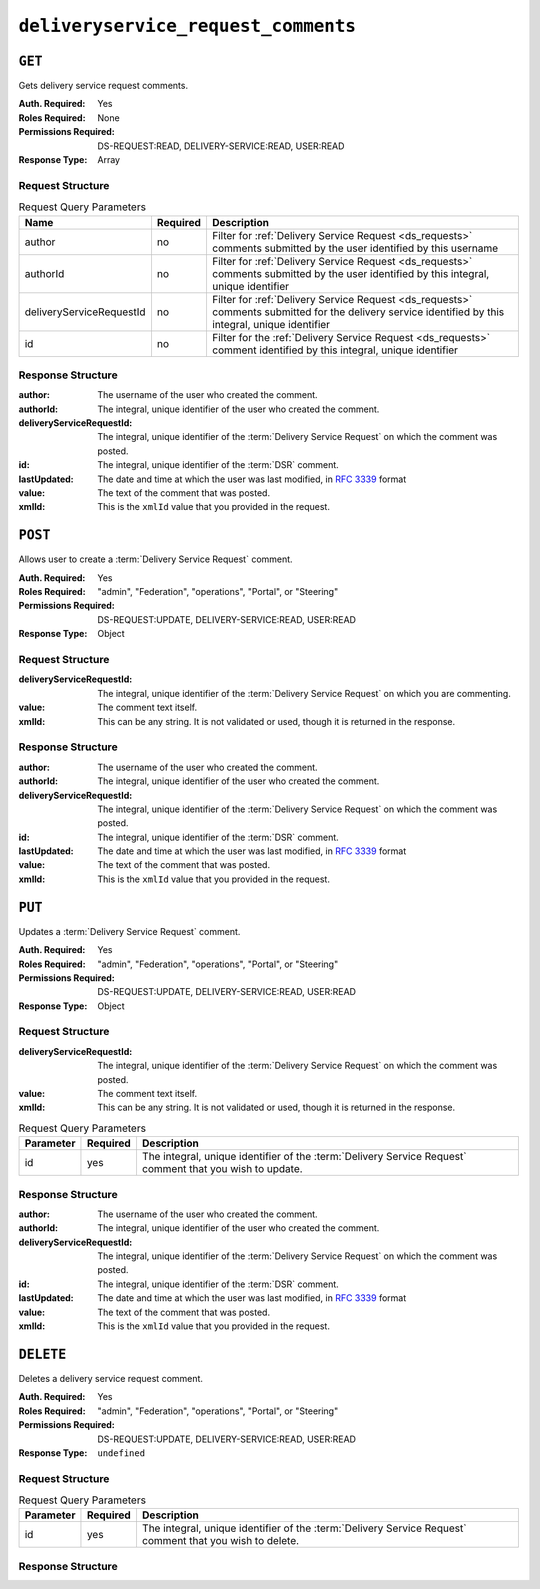 ..
..
.. Licensed under the Apache License, Version 2.0 (the "License");
.. you may not use this file except in compliance with the License.
.. You may obtain a copy of the License at
..
..     http://www.apache.org/licenses/LICENSE-2.0
..
.. Unless required by applicable law or agreed to in writing, software
.. distributed under the License is distributed on an "AS IS" BASIS,
.. WITHOUT WARRANTIES OR CONDITIONS OF ANY KIND, either express or implied.
.. See the License for the specific language governing permissions and
.. limitations under the License.
..

.. _to-api-deliveryservice_request_comments:

************************************
``deliveryservice_request_comments``
************************************

``GET``
=======
Gets delivery service request comments.

:Auth. Required: Yes
:Roles Required: None
:Permissions Required: DS-REQUEST:READ, DELIVERY-SERVICE:READ, USER:READ
:Response Type:  Array

Request Structure
-----------------

.. table:: Request Query Parameters

	+--------------------------+----------+-----------------------------------------------------------------------------------------------------------------------------------------------------+
	| Name                     | Required | Description                                                                                                                                         |
	+==========================+==========+=====================================================================================================================================================+
	| author                   | no       | Filter for :ref:`Delivery Service Request <ds_requests>` comments submitted by the user identified by this username                                 |
	+--------------------------+----------+-----------------------------------------------------------------------------------------------------------------------------------------------------+
	| authorId                 | no       | Filter for :ref:`Delivery Service Request <ds_requests>` comments submitted by the user identified by this integral, unique identifier              |
	+--------------------------+----------+-----------------------------------------------------------------------------------------------------------------------------------------------------+
	| deliveryServiceRequestId | no       | Filter for :ref:`Delivery Service Request <ds_requests>` comments submitted for the delivery service identified by this integral, unique identifier |
	+--------------------------+----------+-----------------------------------------------------------------------------------------------------------------------------------------------------+
	| id                       | no       | Filter for the :ref:`Delivery Service Request <ds_requests>` comment identified by this integral, unique identifier                                 |
	+--------------------------+----------+-----------------------------------------------------------------------------------------------------------------------------------------------------+

.. code-block:: http
	:caption: Request Example

	GET /api/5.0/deliveryservice_request_comments HTTP/1.1
	User-Agent: python-requests/2.22.0
	Accept-Encoding: gzip, deflate
	Accept: */*
	Connection: keep-alive
	Cookie: mojolicious=...

Response Structure
------------------
:author:                   The username of the user who created the comment.
:authorId:                 The integral, unique identifier of the user who created the comment.
:deliveryServiceRequestId: The integral, unique identifier of the :term:`Delivery Service Request` on which the comment was posted.
:id:                       The integral, unique identifier of the :term:`DSR` comment.
:lastUpdated:              The date and time at which the user was last modified, in :rfc:`3339` format

	.. versionchanged:: 5.0
		Prior to version 5.0 of the API, this field was in :ref:`non-rfc-datetime`.

:value: The text of the comment that was posted.
:xmlId: This is the ``xmlId`` value that you provided in the request.

.. code-block:: http
	:caption: Response Example

	HTTP/1.1 200 OK
	Access-Control-Allow-Credentials: true
	Access-Control-Allow-Headers: Origin, X-Requested-With, Content-Type, Accept, Set-Cookie, Cookie
	Access-Control-Allow-Methods: POST,GET,OPTIONS,PUT,DELETE
	Access-Control-Allow-Origin: *
	Content-Encoding: gzip
	Content-Type: application/json
	Set-Cookie: mojolicious=...; Path=/; Expires=Mon, 24 Feb 2020 21:00:26 GMT; Max-Age=3600; HttpOnly
	Whole-Content-Sha512: RaJZS1XFJ4oIxVKyyDjTuoQY7gPOmm5EuIL4AgHpyQpuaaNviw0XhGC4V/AKf/Ws6zXLgIUc4OyvMsTxnrilww==
	X-Server-Name: traffic_ops_golang/
	Date: Mon, 24 Feb 2020 20:00:26 GMT
	Content-Length: 207

	{
		"response": [
			{
				"authorId": 2,
				"author": "admin",
				"deliveryServiceRequestId": 2,
				"id": 3,
				"lastUpdated": "2020-02-24T19:59:46.682939-06:00",
				"value": "Changing to a different origin for now.",
				"xmlId": "demo1"
			},
			{
				"authorId": 2,
				"author": "admin",
				"deliveryServiceRequestId": 2,
				"id": 4,
				"lastUpdated": "2020-02-24T19:59:55.782431-06:00",
				"value": "Using HTTPS.",
				"xmlId": "demo1"
			}
		]
	}

``POST``
========
Allows user to create a :term:`Delivery Service Request` comment.

:Auth. Required: Yes
:Roles Required: "admin", "Federation", "operations", "Portal", or "Steering"
:Permissions Required: DS-REQUEST:UPDATE, DELIVERY-SERVICE:READ, USER:READ
:Response Type:  Object

Request Structure
-----------------
:deliveryServiceRequestId: The integral, unique identifier of the :term:`Delivery Service Request` on which you are commenting.
:value:                    The comment text itself.
:xmlId:                    This can be any string. It is not validated or used, though it is returned in the response.

.. code-block:: http
	:caption: Request Example

	POST /api/5.0/deliveryservice_request_comments HTTP/1.1
	User-Agent: python-requests/2.22.0
	Accept-Encoding: gzip, deflate
	Accept: */*
	Connection: keep-alive
	Cookie: mojolicious=...
	Content-Length: 111

	{
		"deliveryServiceRequestId": 2,
		"value": "Does anyone have time to review my delivery service request?"
	}

Response Structure
------------------
:author:                   The username of the user who created the comment.
:authorId:                 The integral, unique identifier of the user who created the comment.
:deliveryServiceRequestId: The integral, unique identifier of the :term:`Delivery Service Request` on which the comment was posted.
:id:                       The integral, unique identifier of the :term:`DSR` comment.
:lastUpdated:              The date and time at which the user was last modified, in :rfc:`3339` format

	.. versionchanged:: 5.0
		Prior to version 5.0 of the API, this field was in :ref:`non-rfc-datetime`.

:value: The text of the comment that was posted.
:xmlId: This is the ``xmlId`` value that you provided in the request.

.. code-block:: http
	:caption: Response Example

	HTTP/1.1 200 OK
	Access-Control-Allow-Credentials: true
	Access-Control-Allow-Headers: Origin, X-Requested-With, Content-Type, Accept, Set-Cookie, Cookie
	Access-Control-Allow-Methods: POST,GET,OPTIONS,PUT,DELETE
	Access-Control-Allow-Origin: *
	Content-Encoding: gzip
	Content-Type: application/json
	Set-Cookie: mojolicious=...; Path=/; Expires=Mon, 24 Feb 2020 21:02:20 GMT; Max-Age=3600; HttpOnly
	Whole-Content-Sha512: LiakFP6L7PrnFO5kLXftx7WQoKn3bGpIJT5N15PvNG2sHridRMV3k23eRJM66ET0LcRfMOrQgRiydE+XgA8h0A==
	X-Server-Name: traffic_ops_golang/
	Date: Mon, 24 Feb 2020 20:02:20 GMT
	Content-Length: 223

	{
		"alerts": [
			{
				"text": "deliveryservice_request_comment was created.",
				"level": "success"
			}
		],
		"response": {
			"authorId": 2,
			"author": null,
			"deliveryServiceRequestId": 2,
			"id": 6,
			"lastUpdated": "2020-02-24T20:02:20.583524-06:00",
			"value": "Does anyone have time to review my delivery service request?",
			"xmlId": null
		}
	}

``PUT``
=======
Updates a :term:`Delivery Service Request` comment.

:Auth. Required: Yes
:Roles Required: "admin", "Federation", "operations", "Portal", or "Steering"
:Permissions Required: DS-REQUEST:UPDATE, DELIVERY-SERVICE:READ, USER:READ
:Response Type:  Object


Request Structure
-----------------
:deliveryServiceRequestId: The integral, unique identifier of the :term:`Delivery Service Request` on which the comment was posted.
:value:                    The comment text itself.
:xmlId:                    This can be any string. It is not validated or used, though it is returned in the response.

.. table:: Request Query Parameters

	+-----------+----------+-----------------------------------------------------------------------------------+
	| Parameter | Required | Description                                                                       |
	+===========+==========+===================================================================================+
	| id        | yes      | The integral, unique identifier of the :term:`Delivery Service Request` comment   |
	|           |          | that you wish to update.                                                          |
	+-----------+----------+-----------------------------------------------------------------------------------+

.. code-block:: http
	:caption: Request Example

	PUT /api/5.0/deliveryservice_request_comments?id=6 HTTP/1.1
	User-Agent: python-requests/2.22.0
	Accept-Encoding: gzip, deflate
	Accept: */*
	Connection: keep-alive
	Cookie: mojolicious=...
	Content-Length: 166

	{
		"deliveryServiceRequestId": 2,
		"value": "Update: We no longer need this, feel free to reject.\n\nDoes anyone have time to review my delivery service request?"
	}

Response Structure
------------------
:author:                   The username of the user who created the comment.
:authorId:                 The integral, unique identifier of the user who created the comment.
:deliveryServiceRequestId: The integral, unique identifier of the :term:`Delivery Service Request` on which the comment was posted.
:id:                       The integral, unique identifier of the :term:`DSR` comment.
:lastUpdated:              The date and time at which the user was last modified, in :rfc:`3339` format

	.. versionchanged:: 5.0
		Prior to version 5.0 of the API, this field was in :ref:`non-rfc-datetime`.

:value: The text of the comment that was posted.
:xmlId: This is the ``xmlId`` value that you provided in the request.

.. code-block:: http
	:caption: Response Example

	HTTP/1.1 200 OK
	Access-Control-Allow-Credentials: true
	Access-Control-Allow-Headers: Origin, X-Requested-With, Content-Type, Accept, Set-Cookie, Cookie
	Access-Control-Allow-Methods: POST,GET,OPTIONS,PUT,DELETE
	Access-Control-Allow-Origin: *
	Content-Encoding: gzip
	Content-Type: application/json
	Set-Cookie: mojolicious=...; Path=/; Expires=Mon, 24 Feb 2020 21:05:46 GMT; Max-Age=3600; HttpOnly
	Whole-Content-Sha512: RalS34imPw7c42nlnu5eTuv6FSxuGcAvxEdeIyNma1zpE3ZojAMFbhj8qi1s+hOVDYybfFPzMz82c+xc1qrMHg==
	X-Server-Name: traffic_ops_golang/
	Date: Mon, 24 Feb 2020 20:05:46 GMT
	Content-Length: 255

	{
		"alerts": [
			{
				"text": "deliveryservice_request_comment was updated.",
				"level": "success"
			}
		],
		"response": {
			"authorId": null,
			"author": null,
			"deliveryServiceRequestId": 2,
			"id": 6,
			"lastUpdated": "2020-02-24T20:05:46.124229-06:00",
			"value": "Update: We no longer need this, feel free to reject.\n\nDoes anyone have time to review my delivery service request?",
			"xmlId": null
		}
	}

``DELETE``
==========
Deletes a delivery service request comment.

:Auth. Required: Yes
:Roles Required: "admin", "Federation", "operations", "Portal", or "Steering"
:Permissions Required: DS-REQUEST:UPDATE, DELIVERY-SERVICE:READ, USER:READ
:Response Type:  ``undefined``

Request Structure
-----------------

.. table:: Request Query Parameters

	+-----------+----------+-----------------------------------------------------------------------------------+
	| Parameter | Required | Description                                                                       |
	+===========+==========+===================================================================================+
	| id        | yes      | The integral, unique identifier of the :term:`Delivery Service Request` comment   |
	|           |          | that you wish to delete.                                                          |
	+-----------+----------+-----------------------------------------------------------------------------------+

.. code-block:: http
	:caption: Request Example

	DELETE /api/5.0/deliveryservice_request_comments?id=6 HTTP/1.1
	User-Agent: python-requests/2.22.0
	Accept-Encoding: gzip, deflate
	Accept: */*
	Connection: keep-alive
	Cookie: mojolicious=...
	Content-Length: 0

Response Structure
------------------

.. code-block:: http
	:caption: Response Example

	HTTP/1.1 200 OK
	Access-Control-Allow-Credentials: true
	Access-Control-Allow-Headers: Origin, X-Requested-With, Content-Type, Accept, Set-Cookie, Cookie
	Access-Control-Allow-Methods: POST,GET,OPTIONS,PUT,DELETE
	Access-Control-Allow-Origin: *
	Content-Encoding: gzip
	Content-Type: application/json
	Set-Cookie: mojolicious=...; Path=/; Expires=Mon, 24 Feb 2020 21:07:40 GMT; Max-Age=3600; HttpOnly
	Whole-Content-Sha512: lOpGzqeIh/1JAx85mz3MI/5A1i1g5beTSLtfvgcfQmCjNKQvOMs/4TLviuVzOCRrEIPmNcjy35tmvfxwlv7RMQ==
	X-Server-Name: traffic_ops_golang/
	Date: Mon, 24 Feb 2020 20:07:40 GMT
	Content-Length: 101

	{
		"alerts": [
			{
				"text": "deliveryservice_request_comment was deleted.",
				"level": "success"
			}
		]
	}
